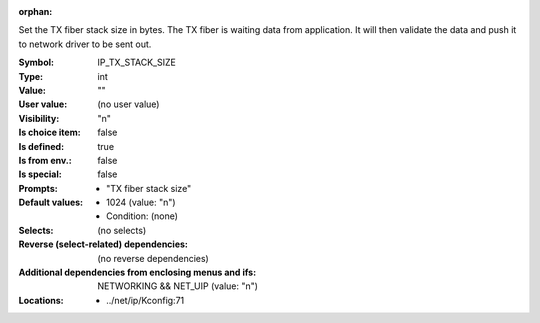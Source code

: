 :orphan:

.. title:: IP_TX_STACK_SIZE

.. option:: CONFIG_IP_TX_STACK_SIZE:
.. _CONFIG_IP_TX_STACK_SIZE:

Set the TX fiber stack size in bytes. The TX fiber is waiting
data from application. It will then validate the data and push
it to network driver to be sent out.



:Symbol:           IP_TX_STACK_SIZE
:Type:             int
:Value:            ""
:User value:       (no user value)
:Visibility:       "n"
:Is choice item:   false
:Is defined:       true
:Is from env.:     false
:Is special:       false
:Prompts:

 *  "TX fiber stack size"
:Default values:

 *  1024 (value: "n")
 *   Condition: (none)
:Selects:
 (no selects)
:Reverse (select-related) dependencies:
 (no reverse dependencies)
:Additional dependencies from enclosing menus and ifs:
 NETWORKING && NET_UIP (value: "n")
:Locations:
 * ../net/ip/Kconfig:71